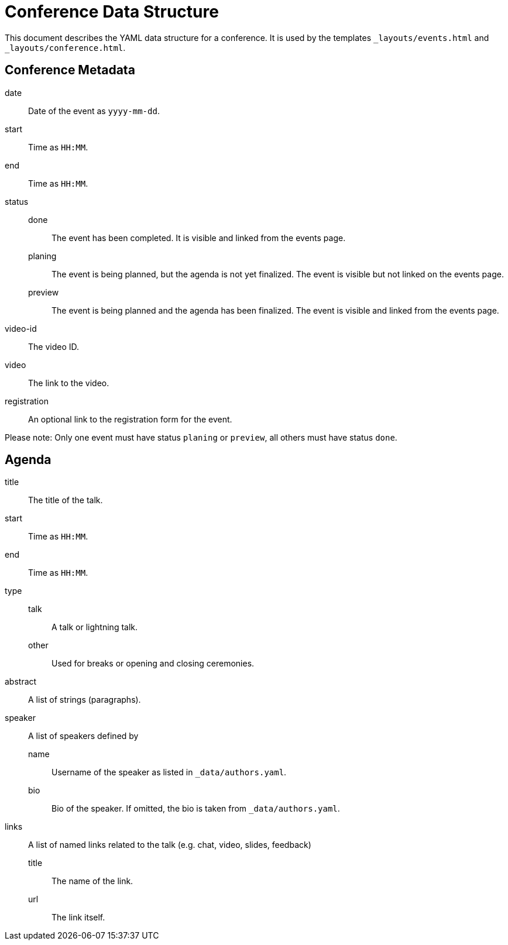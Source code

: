 = Conference Data Structure

This document describes the YAML data structure for a conference. It is used by the templates `_layouts/events.html` and `_layouts/conference.html`.

== Conference Metadata

date:: Date of the event as `yyyy-mm-dd`.
start:: Time as `HH:MM`.
end:: Time as `HH:MM`.
status::
  done::: The event has been completed. It is visible and linked from the events page.
  planing::: The event is being planned, but the agenda is not yet finalized. The event is visible but not linked on the events page.
  preview::: The event is being planned and the agenda has been finalized. The event is visible and linked from the events page.
video-id:: The video ID.
video:: The link to the video.
registration:: An optional link to the registration form for the event.

Please note: Only one event must have status `planing` or `preview`, all others must have status `done`.

== Agenda

title:: The title of the talk.
start:: Time as `HH:MM`.
end:: Time as `HH:MM`.
type::
  talk::: A talk or lightning talk.
  other::: Used for breaks or opening and closing ceremonies.
abstract:: A list of strings (paragraphs).
speaker:: A list of speakers defined by
  name::: Username of the speaker as listed in `_data/authors.yaml`.
  bio::: Bio of the speaker. If omitted, the bio is taken from `_data/authors.yaml`.
links:: A list of named links related to the talk (e.g. chat, video, slides, feedback)
  title::: The name of the link.
  url::: The link itself.
